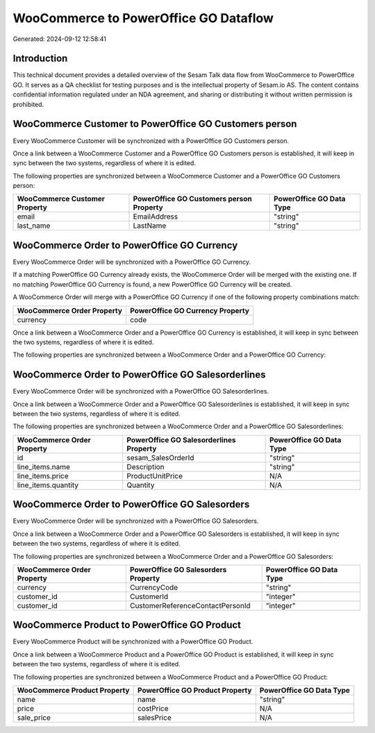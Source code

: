 ======================================
WooCommerce to PowerOffice GO Dataflow
======================================

Generated: 2024-09-12 12:58:41

Introduction
------------

This technical document provides a detailed overview of the Sesam Talk data flow from WooCommerce to PowerOffice GO. It serves as a QA checklist for testing purposes and is the intellectual property of Sesam.io AS. The content contains confidential information regulated under an NDA agreement, and sharing or distributing it without written permission is prohibited.

WooCommerce Customer to PowerOffice GO Customers person
-------------------------------------------------------
Every WooCommerce Customer will be synchronized with a PowerOffice GO Customers person.

Once a link between a WooCommerce Customer and a PowerOffice GO Customers person is established, it will keep in sync between the two systems, regardless of where it is edited.

The following properties are synchronized between a WooCommerce Customer and a PowerOffice GO Customers person:

.. list-table::
   :header-rows: 1

   * - WooCommerce Customer Property
     - PowerOffice GO Customers person Property
     - PowerOffice GO Data Type
   * - email
     - EmailAddress
     - "string"
   * - last_name
     - LastName
     - "string"


WooCommerce Order to PowerOffice GO Currency
--------------------------------------------
Every WooCommerce Order will be synchronized with a PowerOffice GO Currency.

If a matching PowerOffice GO Currency already exists, the WooCommerce Order will be merged with the existing one.
If no matching PowerOffice GO Currency is found, a new PowerOffice GO Currency will be created.

A WooCommerce Order will merge with a PowerOffice GO Currency if one of the following property combinations match:

.. list-table::
   :header-rows: 1

   * - WooCommerce Order Property
     - PowerOffice GO Currency Property
   * - currency
     - code

Once a link between a WooCommerce Order and a PowerOffice GO Currency is established, it will keep in sync between the two systems, regardless of where it is edited.

The following properties are synchronized between a WooCommerce Order and a PowerOffice GO Currency:

.. list-table::
   :header-rows: 1

   * - WooCommerce Order Property
     - PowerOffice GO Currency Property
     - PowerOffice GO Data Type


WooCommerce Order to PowerOffice GO Salesorderlines
---------------------------------------------------
Every WooCommerce Order will be synchronized with a PowerOffice GO Salesorderlines.

Once a link between a WooCommerce Order and a PowerOffice GO Salesorderlines is established, it will keep in sync between the two systems, regardless of where it is edited.

The following properties are synchronized between a WooCommerce Order and a PowerOffice GO Salesorderlines:

.. list-table::
   :header-rows: 1

   * - WooCommerce Order Property
     - PowerOffice GO Salesorderlines Property
     - PowerOffice GO Data Type
   * - id
     - sesam_SalesOrderId
     - "string"
   * - line_items.name
     - Description
     - "string"
   * - line_items.price
     - ProductUnitPrice
     - N/A
   * - line_items.quantity
     - Quantity
     - N/A


WooCommerce Order to PowerOffice GO Salesorders
-----------------------------------------------
Every WooCommerce Order will be synchronized with a PowerOffice GO Salesorders.

Once a link between a WooCommerce Order and a PowerOffice GO Salesorders is established, it will keep in sync between the two systems, regardless of where it is edited.

The following properties are synchronized between a WooCommerce Order and a PowerOffice GO Salesorders:

.. list-table::
   :header-rows: 1

   * - WooCommerce Order Property
     - PowerOffice GO Salesorders Property
     - PowerOffice GO Data Type
   * - currency
     - CurrencyCode
     - "string"
   * - customer_id
     - CustomerId
     - "integer"
   * - customer_id
     - CustomerReferenceContactPersonId
     - "integer"


WooCommerce Product to PowerOffice GO Product
---------------------------------------------
Every WooCommerce Product will be synchronized with a PowerOffice GO Product.

Once a link between a WooCommerce Product and a PowerOffice GO Product is established, it will keep in sync between the two systems, regardless of where it is edited.

The following properties are synchronized between a WooCommerce Product and a PowerOffice GO Product:

.. list-table::
   :header-rows: 1

   * - WooCommerce Product Property
     - PowerOffice GO Product Property
     - PowerOffice GO Data Type
   * - name
     - name
     - "string"
   * - price
     - costPrice
     - N/A
   * - sale_price
     - salesPrice
     - N/A

